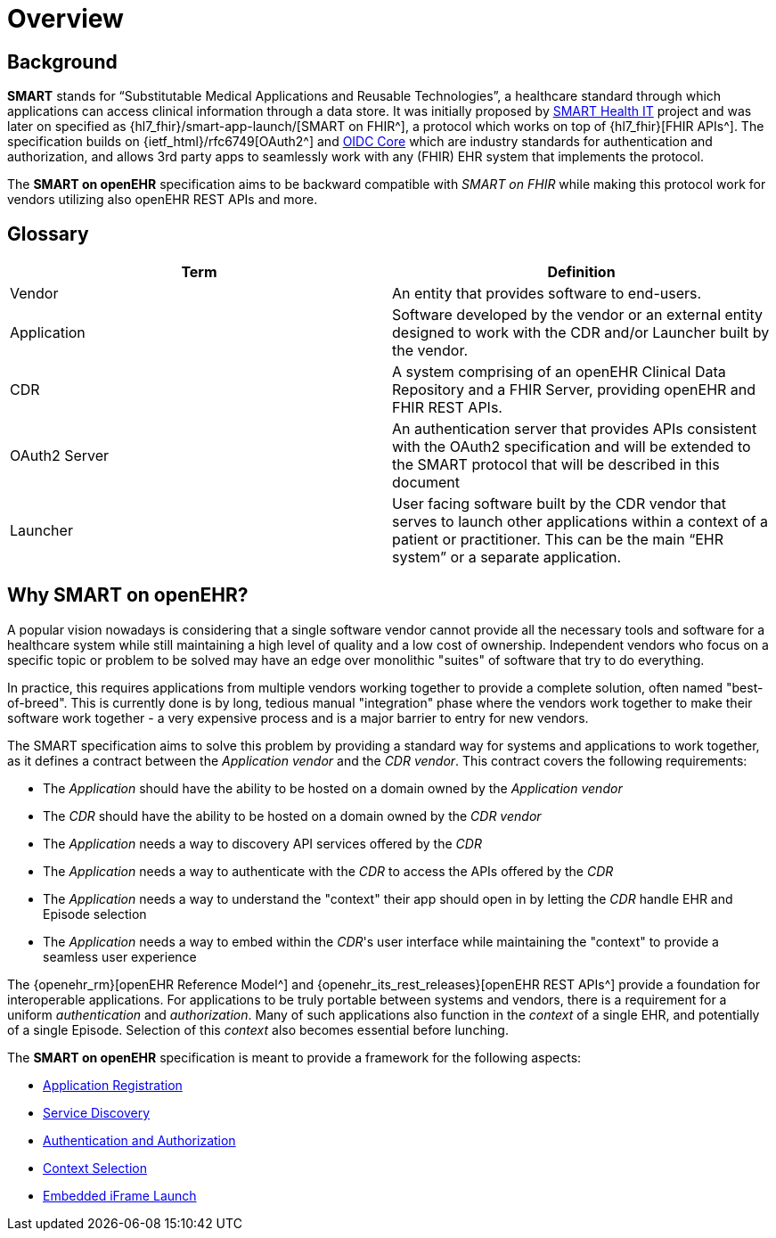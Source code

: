 = Overview

== Background

*SMART* stands for “Substitutable Medical Applications and Reusable Technologies”, a healthcare standard through which applications can access clinical information through a data store. It was initially proposed by https://smarthealthit.org/[SMART Health IT^] project and was later on specified as {hl7_fhir}/smart-app-launch/[SMART on FHIR^], a protocol which works on top of {hl7_fhir}[FHIR APIs^]. The specification builds on {ietf_html}/rfc6749[OAuth2^] and https://openid.net/specs/openid-connect-core-1_0.html#Authentication[OIDC Core^] which are industry standards for authentication and authorization, and allows 3rd party apps to seamlessly work with any (FHIR) EHR system that implements the protocol.

The *SMART on openEHR* specification aims to be backward compatible with _SMART on FHIR_ while making this protocol work for vendors utilizing also openEHR REST APIs and more.

== Glossary

[width="100%",cols="2,2",options="header"]
|=======================================================================
|Term | Definition
|Vendor | An entity that provides software to end-users.
|Application | Software developed by the vendor or an external entity designed to work with the CDR and/or Launcher built by the vendor.
|CDR | A system comprising of an openEHR Clinical Data Repository and a FHIR Server, providing openEHR and FHIR REST APIs.
|OAuth2 Server | An authentication server that provides APIs consistent with the OAuth2 specification and will be extended to the SMART protocol that will be described in this document
|Launcher | User facing software built by the CDR vendor that serves to launch other applications within a context of a patient or practitioner. This can be the main “EHR system” or a separate application.
|=======================================================================

== Why SMART on openEHR?

A popular vision nowadays is considering that a single software vendor cannot provide all the necessary tools and software for a healthcare system while still maintaining a high level of quality and a low cost of ownership. Independent vendors who focus on a specific topic or problem to be solved may have an edge over monolithic "suites" of software that try to do everything.

In practice, this requires applications from multiple vendors working together to provide a complete solution, often named "best-of-breed". This is currently done is by long, tedious manual "integration" phase where the vendors work together to make their software work together - a very expensive process and is a major barrier to entry for new vendors.

The SMART specification aims to solve this problem by providing a standard way for systems and applications to work together, as it defines a contract between the _Application vendor_ and the _CDR vendor_. This contract covers the following requirements:

- The _Application_ should have the ability to be hosted on a domain owned by the _Application vendor_
- The _CDR_ should have the ability to be hosted on a domain owned by the _CDR vendor_
- The _Application_ needs a way to discovery API services offered by the _CDR_
- The _Application_ needs a way to authenticate with the _CDR_ to access the APIs offered by the _CDR_
- The _Application_ needs a way to understand the "context" their app should open in by letting the _CDR_ handle EHR and Episode selection
- The _Application_ needs a way to embed within the _CDR_'s user interface while maintaining the "context" to provide a seamless user experience

The {openehr_rm}[openEHR Reference Model^] and {openehr_its_rest_releases}[openEHR REST APIs^] provide a foundation for interoperable applications. For applications to be truly portable between systems and vendors, there is a requirement for a uniform _authentication_ and _authorization_.
Many of such applications also function in the _context_ of a single EHR, and potentially of a single Episode. Selection of this _context_ also becomes essential before lunching.

The *SMART on openEHR* specification is meant to provide a framework for the following aspects:

* <<_application_registration,Application Registration>>
* <<_service_discovery,Service Discovery>>
* <<_authentication_authorization_and_scopes,Authentication and Authorization>>
* <<_context_selection,Context Selection>>
* <<_embedded_iframe_launch,Embedded iFrame Launch>>
